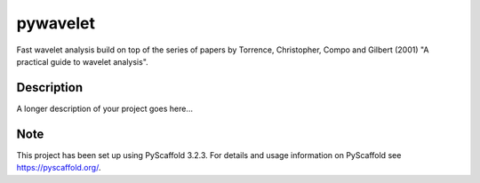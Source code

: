 =========
pywavelet
=========
Fast wavelet analysis build on top of the series of papers by Torrence,
Christopher, Compo and Gilbert (2001) "A practical guide to wavelet analysis". 

Description
===========

A longer description of your project goes here...


Note
====

This project has been set up using PyScaffold 3.2.3. For details and usage
information on PyScaffold see https://pyscaffold.org/.
